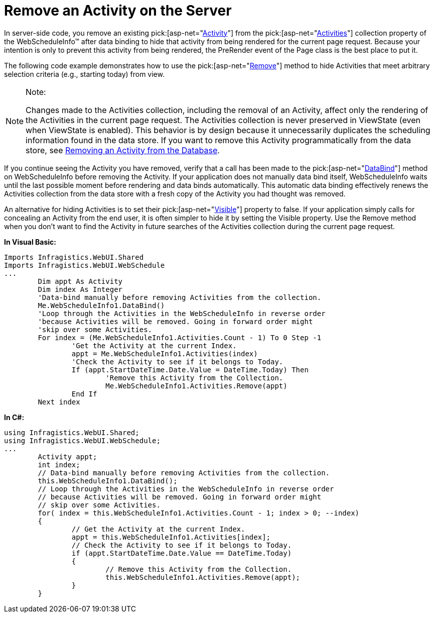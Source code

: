 ﻿////

|metadata|
{
    "name": "webschedule-remove-an-activity-on-the-server",
    "controlName": ["WebSchedule"],
    "tags": ["How Do I","Scheduling"],
    "guid": "{271671B9-4D93-4DD5-B95A-D1DA60424C40}",  
    "buildFlags": [],
    "createdOn": "2005-07-09T00:00:00Z"
}
|metadata|
////

= Remove an Activity on the Server

In server-side code, you remove an existing  pick:[asp-net="link:infragistics4.webui.webschedule.v{ProductVersion}~infragistics.webui.webschedule.activity.html[Activity]"]  from the  pick:[asp-net="link:infragistics4.webui.webschedule.v{ProductVersion}~infragistics.webui.webschedule.activitiescollection.html[Activities]"]  collection property of the WebScheduleInfo™ after data binding to hide that activity from being rendered for the current page request. Because your intention is only to prevent this activity from being rendered, the PreRender event of the Page class is the best place to put it.

The following code example demonstrates how to use the  pick:[asp-net="link:infragistics4.webui.webschedule.v{ProductVersion}~infragistics.webui.webschedule.activitiescollection~remove.html[Remove]"]  method to hide Activities that meet arbitrary selection criteria (e.g., starting today) from view.

.Note:
[NOTE]
====
Changes made to the Activities collection, including the removal of an Activity, affect only the rendering of the Activities in the current page request. The Activities collection is never preserved in ViewState (even when ViewState is enabled). This behavior is by design because it unnecessarily duplicates the scheduling information found in the data store. If you want to remove this Activity programmatically from the data store, see link:webschedule-remove-an-activity-from-the-database.html[Removing an Activity from the Database].
====

If you continue seeing the Activity you have removed, verify that a call has been made to the  pick:[asp-net="link:infragistics4.webui.webschedule.v{ProductVersion}~infragistics.webui.webschedule.webscheduleinfo~databind.html[DataBind]"]  method on WebScheduleInfo before removing the Activity. If your application does not manually data bind itself, WebScheduleInfo waits until the last possible moment before rendering and data binds automatically. This automatic data binding effectively renews the Activities collection from the data store with a fresh copy of the Activity you had thought was removed.

An alternative for hiding Activities is to set their  pick:[asp-net="link:infragistics4.webui.webschedule.v{ProductVersion}~infragistics.webui.webschedule.activity~visible.html[Visible]"]  property to false. If your application simply calls for concealing an Activity from the end user, it is often simpler to hide it by setting the Visible property. Use the Remove method when you don't want to find the Activity in future searches of the Activities collection during the current page request.

*In Visual Basic:*

----
Imports Infragistics.WebUI.Shared
Imports Infragistics.WebUI.WebSchedule
...
	Dim appt As Activity
	Dim index As Integer
	'Data-bind manually before removing Activities from the collection.
	Me.WebScheduleInfo1.DataBind()
	'Loop through the Activities in the WebScheduleInfo in reverse order
	'because Activities will be removed. Going in forward order might
	'skip over some Activities.
	For index = (Me.WebScheduleInfo1.Activities.Count - 1) To 0 Step -1
		'Get the Activity at the current Index.
		appt = Me.WebScheduleInfo1.Activities(index)
		'Check the Activity to see if it belongs to Today.
		If (appt.StartDateTime.Date.Value = DateTime.Today) Then
			'Remove this Activity from the Collection.
			Me.WebScheduleInfo1.Activities.Remove(appt)
		End If
	Next index
----

*In C#:*

----
using Infragistics.WebUI.Shared;
using Infragistics.WebUI.WebSchedule;
...
	Activity appt;
	int index;
	// Data-bind manually before removing Activities from the collection.
	this.WebScheduleInfo1.DataBind();
	// Loop through the Activities in the WebScheduleInfo in reverse order
	// because Activities will be removed. Going in forward order might
	// skip over some Activities.
	for( index = this.WebScheduleInfo1.Activities.Count - 1; index > 0; --index)
	{
		// Get the Activity at the current Index.
		appt = this.WebScheduleInfo1.Activities[index];
		// Check the Activity to see if it belongs to Today.
		if (appt.StartDateTime.Date.Value == DateTime.Today)
		{
			// Remove this Activity from the Collection.
			this.WebScheduleInfo1.Activities.Remove(appt);
		}
	}
----